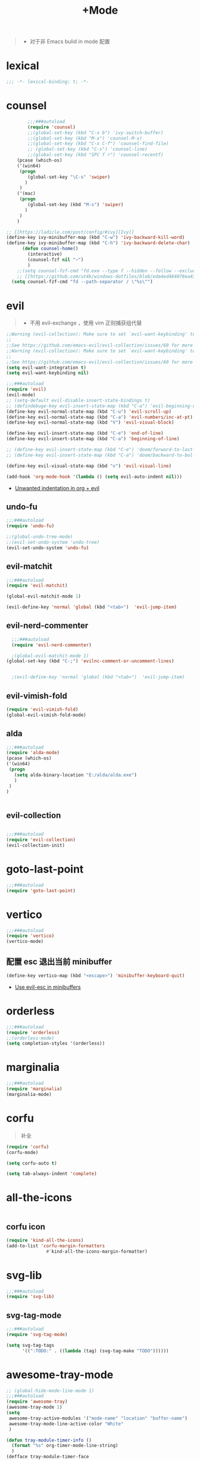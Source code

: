 #+TITLE:  +Mode

#+begin_quote
- 对于非 Emacs bulid in mode 配置
#+end_quote



* lexical
#+begin_src emacs-lisp
;;; -*- lexical-binding: t; -*-
#+end_src

* counsel
#+begin_src emacs-lisp
        ;;;###autoload
        (require 'counsel)
        ;;(global-set-key (kbd "C-x b") 'ivy-switch-buffer)
        ;;(global-set-key (kbd "M-x") 'counsel-M-x)
        ;;(global-set-key (kbd "C-x C-f") 'counsel-find-file)
        ;; (global-set-key (kbd "C-s") 'counsel-line)
        ;;(global-set-key (kbd "SPC f r") 'counsel-recentf)
    (pcase (which-os)
    ('(win64)
     (progn
        (global-set-key "\C-s" 'swiper)
       )
     )
    ('(mac)
     (progn
        (global-set-key (kbd "M-s") 'swiper)
       )
     )
    )

;; [[https://ladicle.com/post/config/#ivy][Ivy]]
(define-key ivy-minibuffer-map (kbd "C-w") 'ivy-backward-kill-word)
(define-key ivy-minibuffer-map (kbd "C-h") 'ivy-backward-delete-char)
      (defun counsel-home()
        (interactive)
        (counsel-fzf nil "~")
        )
    ;;(setq counsel-fzf-cmd "fd.exe --type f --hidden --follow --exclude .git --color never '%s'")
    ;; [[https://github.com/ut4k/windows-dotfiles/blob/eda4ed484078ea4309b42634737934167191951c/AppData/Roaming/.emacs#L964][fzfはうまくうごかないのでfdを代用する]]
  (setq counsel-fzf-cmd "fd --path-separator / \"%s\"")

#+end_src


* evil
#+begin_quote
- 不用 evil-exchange ，使用 vim 正则捕获组代替
#+end_quote
#+begin_src emacs-lisp
;;Warning (evil-collection): Make sure to set `evil-want-keybinding' to nil before loading evil or evil-collection.
;;
;;See https://github.com/emacs-evil/evil-collection/issues/60 for more details.
;;Warning (evil-collection): Make sure to set `evil-want-keybinding' to nil before loading evil or evil-collection.
;;
;;See https://github.com/emacs-evil/evil-collection/issues/60 for more details.
(setq evil-want-integration t)
(setq evil-want-keybinding nil)

;;;###autoload
(require 'evil)
(evil-mode)
;; (setq-default evil-disable-insert-state-bindings t)
;; (defindebuge-key evil-insert-state-map (kbd "C-a") 'evil-beginning-of-line)
(define-key evil-normal-state-map (kbd "C-u") 'evil-scroll-up)
(define-key evil-normal-state-map (kbd "C-a") 'evil-numbers/inc-at-pt)
(define-key evil-normal-state-map (kbd "V") 'evil-visual-block)

(define-key evil-insert-state-map (kbd "C-e") 'end-of-line)
(define-key evil-insert-state-map (kbd "C-a") 'beginning-of-line)

;; (define-key evil-insert-state-map (kbd "C-e") 'doom/forward-to-last-non-comment-or-eol)
;; (define-key evil-insert-state-map (kbd "C-a") 'doom/backward-to-bol-or-indent)

(define-key evil-visual-state-map (kbd "v") 'evil-visual-line)

(add-hook 'org-mode-hook '(lambda () (setq evil-auto-indent nil)))
#+end_src
- [[https://emacs.stackexchange.com/questions/42075/unwanted-indentation-in-org-evil][Unwanted indentation in org + evil]]

** undo-fu
#+begin_src emacs-lisp
;;;###autoload
(require 'undo-fu)

;;(global-undo-tree-mode)
;;(evil-set-undo-system 'undo-tree)
(evil-set-undo-system 'undo-fu)
#+end_src

#+RESULTS:
: undo-fu-only-redo

** evil-matchit
#+begin_src emacs-lisp
;;;###autoload
(require 'evil-matchit)

(global-evil-matchit-mode 1)

(evil-define-key 'normal 'global (kbd "<tab>")  'evil-jump-item)
#+end_src

** evil-nerd-commenter

#+begin_src emacs-lisp
  ;;;###autoload
  (require 'evil-nerd-commenter)

  ;(global-evil-matchit-mode 1)
(global-set-key (kbd "C-;") 'evilnc-comment-or-uncomment-lines)


  ;(evil-define-key 'normal 'global (kbd "<tab>")  'evil-jump-item)
#+end_src

** evil-vimish-fold
#+begin_src emacs-lisp
  (require 'evil-vimish-fold)
  (global-evil-vimish-fold-mode)
#+end_src

** alda
#+begin_src emacs-lisp
    ;;;###autoload
    (require 'alda-mode)
    (pcase (which-os)
    ('(win64)
     (progn
       (setq alda-binary-location "E:/alda/alda.exe")
       )
     )
    )


#+end_src

** evil-collection
#+begin_src emacs-lisp

;;;###autoload
(require 'evil-collection)
(evil-collection-init)

#+end_src

* goto-last-point
#+begin_src emacs-lisp
;;;###autoload
(require 'goto-last-point)
#+end_src

* vertico
#+begin_src emacs-lisp
;;;###autoload
(require 'vertico)
(vertico-mode)

#+end_src

** 配置 esc 退出当前 minibuffer
#+begin_src emacs-lisp
(define-key vertico-map (kbd "<escape>") 'minibuffer-keyboard-quit)
#+end_src
- [[https://github.com/emacs-evil/evil/pull/861][Use evil-esc in minibuffers]]

* orderless
#+begin_src emacs-lisp
;;;###autoload
(require 'orderless)
;;(orderless-mode)
(setq completion-styles '(orderless))
#+end_src

* marginalia
#+begin_src emacs-lisp
;;;###autoload
(require 'marginalia)
(marginalia-mode)
#+end_src

* corfu
#+begin_quote
补全
#+end_quote
#+begin_src emacs-lisp
(require 'corfu)
(corfu-mode)

(setq corfu-auto t)

(setq tab-always-indent 'complete)
#+end_src

* all-the-icons
#+begin_src emacs-lisp

#+end_src

** corfu icon
#+begin_src emacs-lisp
(require 'kind-all-the-icons)
(add-to-list 'corfu-margin-formatters 
               #'kind-all-the-icons-margin-formatter)
#+end_src

* svg-lib
#+begin_src emacs-lisp
;;;###autoload
(require 'svg-lib)
#+end_src

** svg-tag-mode
#+begin_src emacs-lisp
;;;###autoload
(require 'svg-tag-mode)

(setq svg-tag-tags
      '((":TODO:" . ((lambda (tag) (svg-tag-make "TODO"))))))
#+end_src

* awesome-tray-mode
#+begin_src emacs-lisp
;; (global-hide-mode-line-mode 1)
;;;###autoload
(require 'awesome-tray)
(awesome-tray-mode 1)
(setq
 awesome-tray-active-modules '("mode-name" "location" "buffer-name")
 awesome-tray-mode-line-active-color "White"
 )
#+end_src
#+begin_src emacs-lisp
(defun tray-module-timer-info ()
  (format "%s" org-timer-mode-line-string)
  )
(defface tray-module-timer-face
'((((background light))
				  :foreground "#00a400" :bold t)
				 (t
				  :foreground "green3" :bold t)
         )
"timer face "
:group 'awesome-tray)
(add-to-list 'awesome-tray-module-alist '("timer" . (tray-module-timer-info tray-module-timer-face)))
(add-to-list 'awesome-tray-active-modules "timer")
#+end_src

* tempel 
#+begin_src emacs-lisp
;; (global-hide-mode-line-mode 1)
;;;###autoload
;;(require 'tempel)
;;(setq tempel-path (concat config-path "templates"))

#+end_src

* smart-align 
#+begin_src emacs-lisp
;; (global-hide-mode-line-mode 1)
;;;###autoload
(require 'smart-align)

#+end_src

* find-file-in-project
#+begin_src emacs-lisp
  ;;(ivy-mode 1)

  ;;;###autoload
  ;;(require 'find-file-in-project)
  ;;(setq ffip-project-root "~/")

#+end_src

* exec-path-from-shell
#+begin_src emacs-lisp
  ;;;###autoload
  (require 'exec-path-from-shell)
    (when (memq window-system '(mac ns x))
    (exec-path-from-shell-initialize))
#+end_src

* color-rg
#+begin_src emacs-lisp
  ;;(ivy-mode 1)

  ;;;###autoload
  (require 'color-rg)

#+end_src

* snails
#+begin_src emacs-lisp
    ;;;###autoload
    (require 'snails)
    (setq snails-show-with-frame nil)
  (add-hook 'snails-mode-hook
	    (lambda ()
	      ;;(evil-insert-state)
	      (evil-emacs-state)
	      )
	    )
  (with-eval-after-load 'snails
    (define-key snails-mode-map (kbd "C-n") #'snails-select-next-item)
    (define-key snails-mode-map (kbd "C-p") #'snails-select-prev-item)
    )
#+end_src
- https://github.com/WeissP/.emacs.d-obsolete/blob/de441f64defa9fe7e17766890607a55c6051a00a/configs/weiss_keybindings%3Csnails.el

* auto-save
#+begin_src emacs-lisp
  ;;(ivy-mode 1)

  ;;;###autoload
  (require 'auto-save)
  (auto-save-enable)
(setq
 auto-save-idle 3
)

#+end_src

* yasnippet
#+begin_src emacs-lisp

    (require 'yasnippet)
    (yas-global-mode 1)
#+end_src

* lsp-bridge
#+begin_src emacs-lisp

  (require 'lsp-bridge)
  (global-lsp-bridge-mode)
  (setq lsp-bridge-python-command "python3")
#+end_src

* tempel
#+begin_src emacs-lisp
;;;###autoload
(require 'tempel)
(setq tempel-path (concat config-path "templates"))

#+end_src

* 光标移动

** avy
#+begin_src emacs-lisp
(require 'avy)
#+end_src
* orgmode

** ob-d2
#+begin_src emacs-lisp
(require 'ob-d2)

  (pcase (which-os)
    ('(win64)
     (progn
(setq ob-d2-cli-path "c:/Program Files/D2/d2.exe")
       )
     )
    )

#+end_src

* 结构

** imenu-list
#+begin_src emacs-lisp
    (require 'imenu-list)

  (setq markdown-imenu-generic-expression
        '(("title"  "^\\(.*\\)[\n]=+$" 1)
          ("h2-"    "^\\(.*\\)[\n]-+$" 1)
          ("h1"   "^# \\(.*\\)$" 1)
          ("h2"   "^## \\(.*\\)$" 1)
          ("h3"   "^### \\(.*\\)$" 1)
          ("h4"   "^#### \\(.*\\)$" 1)
          ("h5"   "^##### \\(.*\\)$" 1)
          ("h6"   "^###### \\(.*\\)$" 1)
          ("h7"   "^- \\(.*\\)$" 1)
          ("fn"   "^\\[\\^\\(.*\\)\\]" 1)))
    (add-hook 'markdown-mode-hook 'imenu-add-menubar-index)

(add-hook 'markdown-mode-hook
          (lambda ()
            (setq imenu-generic-expression markdown-imenu-generic-expression)))
    (setq imenu-auto-rescan t)
#+end_src

#+RESULTS:
: t

* hacking
 
#+begin_src emacs-lisp
(require 'helpful)
#+end_src

* polymode
#+begin_src emacs-lisp
;;;###autoload
(require 'polymode)
#+end_src

** quarto-mode
#+begin_src emacs-lisp
;;;###autoload
(require 'quarto-mode)
(add-to-list 'auto-mode-alist '("\\.qmd\\'" . poly-quarto-mode))
#+end_src

** Markdown

*** markdown-mode
#+begin_src emacs-lisp
  (autoload 'markdown-mode "markdown-mode"
     "Major mode for editing Markdown files" t)
  (add-to-list 'auto-mode-alist
	       '("\\.\\(?:md\\|markdown\\|mkd\\|mdown\\|mkdn\\|mdwn\\)\\'" . markdown-mode))

  (autoload 'gfm-mode "markdown-mode"
     "Major mode for editing GitHub Flavored Markdown files" t)
  (add-to-list 'auto-mode-alist '("README\\.md\\'" . gfm-mode))
#+end_src

* SQL

** flymake-sqlfluff
#+begin_src emacs-lisp
(require 'flymake-sqlfluff)
(add-hook 'sql-mode-hook #'flymake-sqlfluff-load)

#+end_src

** flymake-posframe
#+begin_src emacs-lisp
;(require 'flymake-posframe)
;(add-hook 'flymake-mode-hook #'flymake-posframe-mode)
#+end_src

* music
#+begin_quote
- 从windows同步过来的文件有^M
#+end_quote
#+begin_src emacs-lisp
  (require 'lilypond-mode)

(autoload 'LilyPond-mode "lilypond-mode" "LilyPond Editing Mode" t)
(add-to-list 'auto-mode-alist '("\\.ly$" . LilyPond-mode))
(add-to-list 'auto-mode-alist '("\\.ily$" . LilyPond-mode))
(add-hook 'LilyPond-mode-hook (lambda () (turn-on-font-lock)))
#+end_src

* UI

** 字体
#+begin_src emacs-lisp
(require 'cnfonts)
;; 让 cnfonts 在 Emacs 启动时自动生效。
(cnfonts-mode 1)
;; 添加两个字号增大缩小的快捷键
(define-key cnfonts-mode-map (kbd "C--") #'cnfonts-decrease-fontsize)
(define-key cnfonts-mode-map (kbd "C-=") #'cnfonts-increase-fontsize)
#+end_src


* util

** load-package
#+begin_src emacs-lisp

  (require 'org-element)

    (defun p(file) 
      (interactive)
      (setq org-ast
       (with-temp-buffer
    (insert-file-contents file)
    (org-mode)
    ;;(org-element-parse-buffer)

       (org-element-map (org-element-parse-buffer) 'headline
	 (lambda (x)
	   (org-element-property :raw-value x)
	   ;;(princ (org-element-property :raw-value x))
	   ;;(terpri )
    ))
    )
       )
      ;;(print org-ast)
      )


    ;;(setq error-package '())


      ;; 错误处理
    ;; (mapc
    ;;  (lambda (x)
    ;;    (condition-case err
    ;;   (package-install x)
    ;;      (error
    ;; (push x error-package)
    ;; )
    ;;  )
    ;;     )
    ;;  (p

    ;;     (concat config-path "+Mode.org")
    ;;     )
    ;;    )

#+end_src


